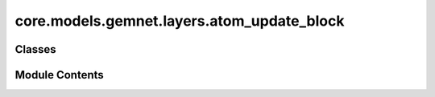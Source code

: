core.models.gemnet.layers.atom_update_block
===========================================

.. py:module:: core.models.gemnet.layers.atom_update_block

.. autoapi-nested-parse::

   Copyright (c) Meta, Inc. and its affiliates.

   This source code is licensed under the MIT license found in the
   LICENSE file in the root directory of this source tree.



Classes
-------

.. autoapisummary::

   core.models.gemnet.layers.atom_update_block.AtomUpdateBlock
   core.models.gemnet.layers.atom_update_block.OutputBlock


Module Contents
---------------

.. py:class:: AtomUpdateBlock(emb_size_atom: int, emb_size_edge: int, emb_size_rbf: int, nHidden: int, activation=None, name: str = 'atom_update')

   Bases: :py:obj:`torch.nn.Module`


   Aggregate the message embeddings of the atoms

   :param emb_size_atom: Embedding size of the atoms.
   :type emb_size_atom: int
   :param emb_size_atom: Embedding size of the edges.
   :type emb_size_atom: int
   :param nHidden: Number of residual blocks.
   :type nHidden: int
   :param activation: Name of the activation function to use in the dense layers.
   :type activation: callable/str


   .. py:method:: get_mlp(units_in, units, nHidden, activation)


   .. py:method:: forward(h, m, rbf, id_j)

      :returns: **h** -- Atom embedding.
      :rtype: torch.Tensor, shape=(nAtoms, emb_size_atom)



.. py:class:: OutputBlock(emb_size_atom: int, emb_size_edge: int, emb_size_rbf: int, nHidden: int, num_targets: int, activation=None, direct_forces: bool = True, output_init: str = 'HeOrthogonal', name: str = 'output', **kwargs)

   Bases: :py:obj:`AtomUpdateBlock`


   Combines the atom update block and subsequent final dense layer.

   :param emb_size_atom: Embedding size of the atoms.
   :type emb_size_atom: int
   :param emb_size_atom: Embedding size of the edges.
   :type emb_size_atom: int
   :param nHidden: Number of residual blocks.
   :type nHidden: int
   :param num_targets: Number of targets.
   :type num_targets: int
   :param activation: Name of the activation function to use in the dense layers except for the final dense layer.
   :type activation: str
   :param direct_forces: If true directly predict forces without taking the gradient of the energy potential.
   :type direct_forces: bool
   :param output_init: Kernel initializer of the final dense layer.
   :type output_init: int


   .. py:method:: reset_parameters() -> None


   .. py:method:: forward(h, m, rbf, id_j)

      :returns: * **(E, F)** (*tuple*)
                * **- E** (*torch.Tensor, shape=(nAtoms, num_targets)*)
                * **- F** (*torch.Tensor, shape=(nEdges, num_targets)*)
                * *Energy and force prediction*



